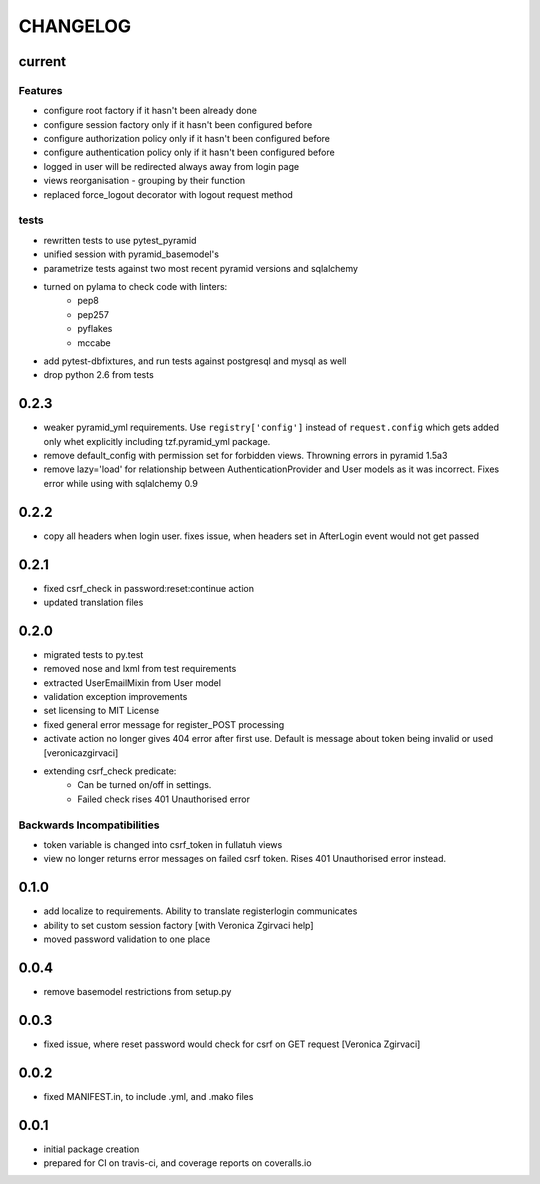 CHANGELOG
=========

current
-------


Features
++++++++

- configure root factory if it hasn't been already done
- configure session factory only if it hasn't been configured before
- configure authorization policy only if it hasn't been configured before
- configure authentication policy only if it hasn't been configured before
- logged in user will be redirected always away from login page
- views reorganisation - grouping by their function
- replaced force_logout decorator with logout request method

tests
+++++

- rewritten tests to use pytest_pyramid
- unified session with pyramid_basemodel's
- parametrize tests against two most recent pyramid versions and sqlalchemy
- turned on pylama to check code with linters:
    - pep8
    - pep257
    - pyflakes
    - mccabe
- add pytest-dbfixtures, and run tests against postgresql and mysql as well
- drop python 2.6 from tests


0.2.3
-----
- weaker pyramid_yml requirements. Use ``registry['config']`` instead of ``request.config`` which gets added only whet explicitly including tzf.pyramid_yml package.
- remove default_config with permission set for forbidden views. Throwning errors in pyramid 1.5a3
- remove lazy='load' for relationship between AuthenticationProvider and User models as it was incorrect. Fixes error while using with sqlalchemy 0.9

0.2.2
-----
- copy all headers when login user. fixes issue, when headers set in AfterLogin event would not get passed

0.2.1
-----
- fixed csrf_check in password:reset:continue action
- updated translation files

0.2.0
-----
- migrated tests to py.test
- removed nose and lxml from test requirements
- extracted UserEmailMixin from User model
- validation exception improvements
- set licensing to MIT License
- fixed general error message for register_POST processing
- activate action no longer gives 404 error after first use. Default is message about token being invalid or used [veronicazgirvaci]
- extending csrf_check predicate:
    - Can be turned on/off in settings.
    - Failed check rises 401 Unauthorised error

Backwards Incompatibilities
+++++++++++++++++++++++++++

- token variable is changed into csrf_token in fullatuh views
- view no longer returns error messages on failed csrf token. Rises 401 Unauthorised error instead.


0.1.0
-----
- add localize to requirements. Ability to translate registerlogin communicates
- ability to set custom session factory [with Veronica Zgirvaci help]
- moved password validation to one place

0.0.4
-----
- remove basemodel restrictions from setup.py

0.0.3
-----
- fixed issue, where reset password would check for csrf on GET request [Veronica Zgirvaci]

0.0.2
-----
- fixed MANIFEST.in, to include .yml, and .mako files

0.0.1
-----
- initial package creation
- prepared for CI on travis-ci, and coverage reports on coveralls.io
